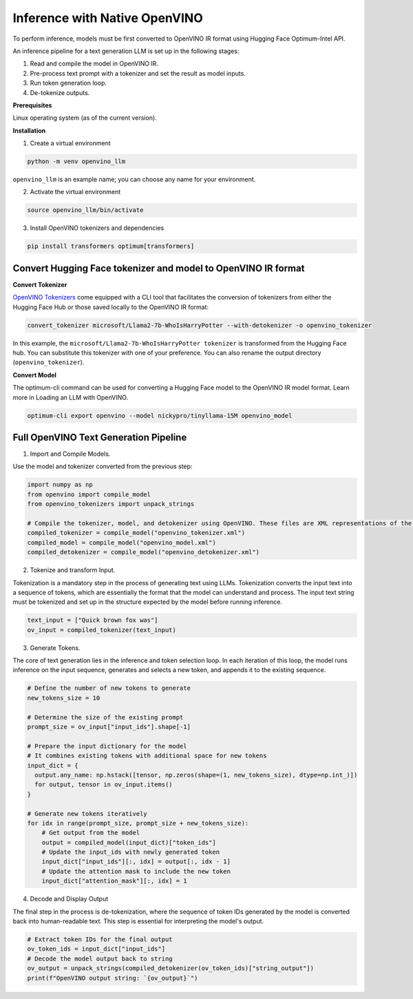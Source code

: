 .. {#llm_inference_native_ov}

Inference with Native OpenVINO
===============================

To perform inference, models must be first converted to OpenVINO IR format using Hugging Face Optimum-Intel API.

An inference pipeline for a text generation LLM is set up in the following stages:

1.	Read and compile the model in OpenVINO IR.
2.	Pre-process text prompt with a tokenizer and set the result as model inputs.
3.	Run token generation loop.
4.	De-tokenize outputs.

**Prerequisites**

Linux operating system (as of the current version).

**Installation**

1. Create a virtual environment

.. code-block:: python

  python -m venv openvino_llm

``openvino_llm`` is an example name; you can choose any name for your environment.

2. Activate the virtual environment

.. code-block:: python

  source openvino_llm/bin/activate

3. Install OpenVINO tokenizers and dependencies

.. code-block:: python

  pip install transformers optimum[transformers]


Convert Hugging Face tokenizer and model to OpenVINO IR format
+++++++++++++++++++++++++++++++++++++++++++++++++++++++++++++++++

**Convert Tokenizer**

`OpenVINO Tokenizers <https://github.com/openvinotoolkit/openvino_contrib/tree/master/modules/custom_operations/user_ie_extensions/tokenizer/python#openvino-tokenizers>`__
come equipped with a CLI tool that facilitates the conversion of tokenizers
from either the Hugging Face Hub or those saved locally to the OpenVINO IR format:

.. code-block:: python

  convert_tokenizer microsoft/Llama2-7b-WhoIsHarryPotter --with-detokenizer -o openvino_tokenizer

In this example, the ``microsoft/Llama2-7b-WhoIsHarryPotter tokenizer`` is transformed from the Hugging
Face hub. You can substitute this tokenizer with one of your preference. You can also rename
the output directory (``openvino_tokenizer``).

**Convert Model**

The optimum-cli command can be used for converting a Hugging Face model to the OpenVINO IR model format.
Learn more in Loading an LLM with OpenVINO.

.. code-block:: python

  optimum-cli export openvino --model nickypro/tinyllama-15M openvino_model

Full OpenVINO Text Generation Pipeline
+++++++++++++++++++++++++++++++++++++++

1.	Import and Compile Models.

Use the model and tokenizer converted from the previous step:

.. code-block:: python

  import numpy as np
  from openvino import compile_model
  from openvino_tokenizers import unpack_strings

  # Compile the tokenizer, model, and detokenizer using OpenVINO. These files are XML representations of the models optimized for OpenVINO
  compiled_tokenizer = compile_model("openvino_tokenizer.xml")
  compiled_model = compile_model("openvino_model.xml")
  compiled_detokenizer = compile_model("openvino_detokenizer.xml")

2.	Tokenize and transform Input.

Tokenization is a mandatory step in the process of generating text using LLMs. Tokenization
converts the input text into a sequence of tokens, which are essentially the format that the
model can understand and process. The input text string must be tokenized and set up in the
structure expected by the model before running inference.

.. code-block:: python

  text_input = ["Quick brown fox was"]
  ov_input = compiled_tokenizer(text_input)

3.	Generate Tokens.

The core of text generation lies in the inference and token selection loop. In each iteration
of this loop, the model runs inference on the input sequence, generates and selects a new token,
and appends it to the existing sequence.

.. code-block:: python

  # Define the number of new tokens to generate
  new_tokens_size = 10

  # Determine the size of the existing prompt
  prompt_size = ov_input["input_ids"].shape[-1]

  # Prepare the input dictionary for the model
  # It combines existing tokens with additional space for new tokens
  input_dict = {
    output.any_name: np.hstack([tensor, np.zeros(shape=(1, new_tokens_size), dtype=np.int_)])
    for output, tensor in ov_input.items()
  }

  # Generate new tokens iteratively
  for idx in range(prompt_size, prompt_size + new_tokens_size):
      # Get output from the model
      output = compiled_model(input_dict)["token_ids"]
      # Update the input_ids with newly generated token
      input_dict["input_ids"][:, idx] = output[:, idx - 1]
      # Update the attention mask to include the new token
      input_dict["attention_mask"][:, idx] = 1

4.	Decode and Display Output

The final step in the process is de-tokenization, where the sequence of token IDs generated by
the model is converted back into human-readable text.
This step is essential for interpreting the model's output.

.. code-block:: python

  # Extract token IDs for the final output
  ov_token_ids = input_dict["input_ids"]
  # Decode the model output back to string
  ov_output = unpack_strings(compiled_detokenizer(ov_token_ids)["string_output"])
  print(f"OpenVINO output string: `{ov_output}`")

.. code-block:: python
  # Example output:
  ['<s> Quick brown fox was walking through the forest. He was looking for something']
